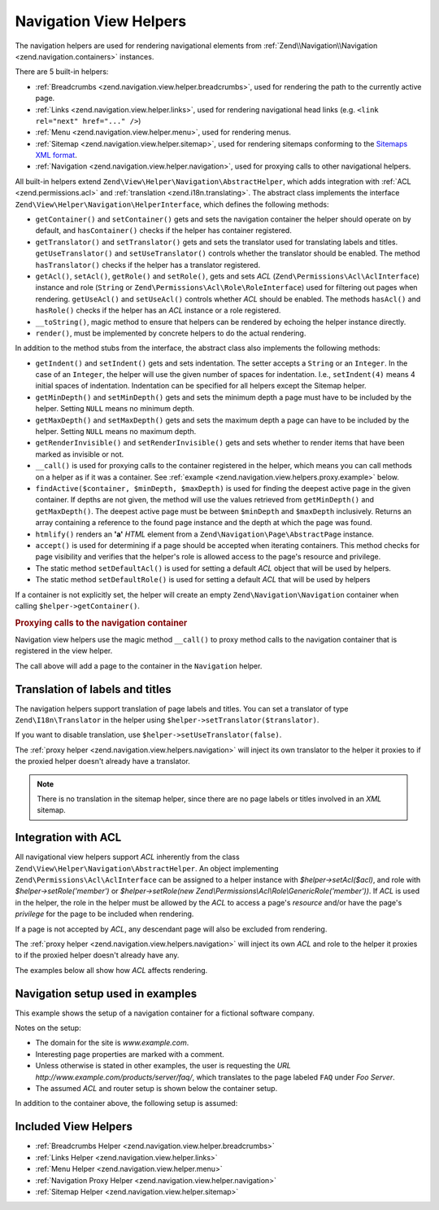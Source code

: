 .. _zend.navigation.view.helpers:

Navigation View Helpers
=======================

The navigation helpers are used for rendering navigational elements from :ref:`Zend\\Navigation\\Navigation
<zend.navigation.containers>` instances.

There are 5 built-in helpers:

- :ref:`Breadcrumbs <zend.navigation.view.helper.breadcrumbs>`, used for rendering the path to the
  currently active page.

- :ref:`Links <zend.navigation.view.helper.links>`, used for rendering navigational head links (e.g.
  ``<link rel="next" href="..." />``)

- :ref:`Menu <zend.navigation.view.helper.menu>`, used for rendering menus.

- :ref:`Sitemap <zend.navigation.view.helper.sitemap>`, used for rendering sitemaps conforming to the
  `Sitemaps XML format`_.

- :ref:`Navigation <zend.navigation.view.helper.navigation>`, used for proxying calls to other
  navigational helpers.

All built-in helpers extend ``Zend\View\Helper\Navigation\AbstractHelper``, which adds integration with :ref:`ACL
<zend.permissions.acl>` and :ref:`translation <zend.i18n.translating>`. The abstract class implements the interface
``Zend\View\Helper\Navigation\HelperInterface``, which defines the following methods:

- ``getContainer()`` and ``setContainer()`` gets and sets the navigation container the helper should operate on by
  default, and ``hasContainer()`` checks if the helper has container registered.

- ``getTranslator()`` and ``setTranslator()`` gets and sets the translator used for translating labels and titles.
  ``getUseTranslator()`` and ``setUseTranslator()`` controls whether the translator should be enabled. The method
  ``hasTranslator()`` checks if the helper has a translator registered.

- ``getAcl()``, ``setAcl()``, ``getRole()`` and ``setRole()``, gets and sets *ACL*
  (``Zend\Permissions\Acl\AclInterface``) instance and role
  (``String`` or ``Zend\Permissions\Acl\Role\RoleInterface``) used for filtering out pages when rendering.
  ``getUseAcl()`` and ``setUseAcl()`` controls whether *ACL* should be enabled. The methods ``hasAcl()`` and
  ``hasRole()`` checks if the helper has an *ACL* instance or a role registered.

- ``__toString()``, magic method to ensure that helpers can be rendered by echoing the helper instance directly.

- ``render()``, must be implemented by concrete helpers to do the actual rendering.

In addition to the method stubs from the interface, the abstract class also implements the following methods:

- ``getIndent()`` and ``setIndent()`` gets and sets indentation. The setter accepts a ``String`` or an ``Integer``.
  In the case of an ``Integer``, the helper will use the given number of spaces for indentation. I.e.,
  ``setIndent(4)`` means 4 initial spaces of indentation. Indentation can be specified for all helpers except the
  Sitemap helper.

- ``getMinDepth()`` and ``setMinDepth()`` gets and sets the minimum depth a page must have to be included by the
  helper. Setting ``NULL`` means no minimum depth.

- ``getMaxDepth()`` and ``setMaxDepth()`` gets and sets the maximum depth a page can have to be included by the
  helper. Setting ``NULL`` means no maximum depth.

- ``getRenderInvisible()`` and ``setRenderInvisible()`` gets and sets whether to render items that have been marked
  as invisible or not.

- ``__call()`` is used for proxying calls to the container registered in the helper, which means you can call
  methods on a helper as if it was a container. See :ref:`example
  <zend.navigation.view.helpers.proxy.example>` below.

- ``findActive($container, $minDepth, $maxDepth)`` is used for finding the deepest active page in the given
  container. If depths are not given, the method will use the values retrieved from ``getMinDepth()`` and
  ``getMaxDepth()``. The deepest active page must be between ``$minDepth`` and ``$maxDepth`` inclusively. Returns
  an array containing a reference to the found page instance and the depth at which the page was found.

- ``htmlify()`` renders an **'a'** *HTML* element from a ``Zend\Navigation\Page\AbstractPage`` instance.

- ``accept()`` is used for determining if a page should be accepted when iterating containers. This method checks
  for page visibility and verifies that the helper's role is allowed access to the page's resource and privilege.

- The static method ``setDefaultAcl()`` is used for setting a default *ACL* object that will be used by helpers.

- The static method ``setDefaultRole()`` is used for setting a default *ACL* that will be used by helpers

If a container is not explicitly set, the helper will create an empty ``Zend\Navigation\Navigation``
container when calling ``$helper->getContainer()``.

.. _zend.navigation.view.helpers.proxy.example:

.. rubric:: Proxying calls to the navigation container

Navigation view helpers use the magic method ``__call()`` to proxy method calls to the navigation container that is
registered in the view helper.

.. code-block:: php
   :linenos:

   $this->navigation()->addPage(array(
       'type' => 'uri',
       'label' => 'New page'));

The call above will add a page to the container in the ``Navigation`` helper.

.. _zend.navigation.view.helpers.i18n:

Translation of labels and titles
--------------------------------

The navigation helpers support translation of page labels and titles. You can set a translator of type
``Zend\I18n\Translator`` in the helper using ``$helper->setTranslator($translator)``.

If you want to disable translation, use ``$helper->setUseTranslator(false)``.

The :ref:`proxy helper <zend.navigation.view.helpers.navigation>` will inject its own translator to the
helper it proxies to if the proxied helper doesn't already have a translator.

.. note::

   There is no translation in the sitemap helper, since there are no page labels or titles involved in an *XML*
   sitemap.

.. _zend.navigation.view.helpers.acl:

Integration with ACL
--------------------

All navigational view helpers support *ACL* inherently from the class
``Zend\View\Helper\Navigation\AbstractHelper``. An object implementing ``Zend\Permissions\Acl\AclInterface`` can be
assigned to a helper instance with *$helper->setAcl($acl)*, and role with *$helper->setRole('member')* or
*$helper->setRole(new Zend\\Permissions\\Acl\\Role\\GenericRole('member'))*. If *ACL* is used in the helper, the
role in the helper must be allowed by the *ACL* to access a page's *resource* and/or have the page's *privilege*
for the page to be included when rendering.

If a page is not accepted by *ACL*, any descendant page will also be excluded from rendering.

The :ref:`proxy helper <zend.navigation.view.helpers.navigation>` will inject its own *ACL* and role to the
helper it proxies to if the proxied helper doesn't already have any.

The examples below all show how *ACL* affects rendering.

.. _zend.navigation.view.helpers.setup:

Navigation setup used in examples
---------------------------------

This example shows the setup of a navigation container for a fictional software company.

Notes on the setup:

- The domain for the site is *www.example.com*.

- Interesting page properties are marked with a comment.

- Unless otherwise is stated in other examples, the user is requesting the *URL*
  *http://www.example.com/products/server/faq/*, which translates to the page labeled ``FAQ`` under *Foo Server*.

- The assumed *ACL* and router setup is shown below the container setup.

.. code-block:: php
   :linenos:

   /*
    * Navigation container (config/array)

    * Each element in the array will be passed to
    * Zend\Navigation\Page\AbstractPage::factory() when constructing
    * the navigation container below.
    */
   $pages = array(
       array(
           'label'      => 'Home',
           'title'      => 'Go Home',
           'module'     => 'default',
           'controller' => 'index',
           'action'     => 'index',
           'order'      => -100 // make sure home is the first page
       ),
       array(
           'label'      => 'Special offer this week only!',
           'module'     => 'store',
           'controller' => 'offer',
           'action'     => 'amazing',
           'visible'    => false // not visible
       ),
       array(
           'label'      => 'Products',
           'module'     => 'products',
           'controller' => 'index',
           'action'     => 'index',
           'pages'      => array(
               array(
                   'label'      => 'Foo Server',
                   'module'     => 'products',
                   'controller' => 'server',
                   'action'     => 'index',
                   'pages'      => array(
                       array(
                           'label'      => 'FAQ',
                           'module'     => 'products',
                           'controller' => 'server',
                           'action'     => 'faq',
                           'rel'        => array(
                               'canonical' => 'http://www.example.com/?page=faq',
                               'alternate' => array(
                                   'module'     => 'products',
                                   'controller' => 'server',
                                   'action'     => 'faq',
                                   'params'     => array('format' => 'xml')
                               )
                           )
                       ),
                       array(
                           'label'      => 'Editions',
                           'module'     => 'products',
                           'controller' => 'server',
                           'action'     => 'editions'
                       ),
                       array(
                           'label'      => 'System Requirements',
                           'module'     => 'products',
                           'controller' => 'server',
                           'action'     => 'requirements'
                       )
                   )
               ),
               array(
                   'label'      => 'Foo Studio',
                   'module'     => 'products',
                   'controller' => 'studio',
                   'action'     => 'index',
                   'pages'      => array(
                       array(
                           'label'      => 'Customer Stories',
                           'module'     => 'products',
                           'controller' => 'studio',
                           'action'     => 'customers'
                       ),
                       array(
                           'label'      => 'Support',
                           'module'     => 'products',
                           'controller' => 'studio',
                           'action'     => 'support'
                       )
                   )
               )
           )
       ),
       array(
           'label'      => 'Company',
           'title'      => 'About us',
           'module'     => 'company',
           'controller' => 'about',
           'action'     => 'index',
           'pages'      => array(
               array(
                   'label'      => 'Investor Relations',
                   'module'     => 'company',
                   'controller' => 'about',
                   'action'     => 'investors'
               ),
               array(
                   'label'      => 'News',
                   'class'      => 'rss', // class
                   'module'     => 'company',
                   'controller' => 'news',
                   'action'     => 'index',
                   'pages'      => array(
                       array(
                           'label'      => 'Press Releases',
                           'module'     => 'company',
                           'controller' => 'news',
                           'action'     => 'press'
                       ),
                       array(
                           'label'      => 'Archive',
                           'route'      => 'archive', // route
                           'module'     => 'company',
                           'controller' => 'news',
                           'action'     => 'archive'
                       )
                   )
               )
           )
       ),
       array(
           'label'      => 'Community',
           'module'     => 'community',
           'controller' => 'index',
           'action'     => 'index',
           'pages'      => array(
               array(
                   'label'      => 'My Account',
                   'module'     => 'community',
                   'controller' => 'account',
                   'action'     => 'index',
                   'resource'   => 'mvc:community.account' // resource
               ),
               array(
                   'label' => 'Forums',
                   'uri'   => 'http://forums.example.com/',
                   'class' => 'external' // class
               )
           )
       ),
       array(
           'label'      => 'Administration',
           'module'     => 'admin',
           'controller' => 'index',
           'action'     => 'index',
           'resource'   => 'mvc:admin', // resource
           'pages'      => array(
               array(
                   'label'      => 'Write new article',
                   'module'     => 'admin',
                   'controller' => 'post',
                   'action'     => 'write'
               )
           )
       )
   );

   // Create container from array
   $container = new Zend\Navigation\Navigation($pages);

   // Store the container in the proxy helper:
   $view->plugin('navigation')->setContainer($container);

   // ...or simply:
   $view->navigation($container);

In addition to the container above, the following setup is assumed:

.. code-block:: php
   :linenos:

   <?php
   // module/MyModule/config/module.config.php

   return array(
       /* ... */
       'router' array(
           'routes' => array(
               'archive' => array(
                   'type'    => 'Segment',
                   'options' => array(
                       'route'    => '/archive/:year',
                       'defaults' => array(
                           'module'     => 'company',
                           'controller' => 'news',
                           'action'     => 'archive',
                           'year'       => (int) date('Y') - 1,
                       ),
                       'constraints' => array(
                           'year' => '\d+',
                       ),
                   ),
               ),
               /* You can have other routes here... */
           ),
       ),
       /* ... */
   );

.. code-block:: php
   :linenos:

   <?php
   // module/MyModule/Module.php

   namespace MyModule;

   use Zend\View\HelperPluginManager;
   use Zend\Permissions\Acl\Acl;
   use Zend\Permissions\Acl\Role\GenericRole;
   use Zend\Permissions\Acl\Resource\GenericResource;

   class Module
   {
       /* ... */
       public function getViewHelperConfig()
       {
           return array(
               'factories' => array(
                   // This will overwrite the native navigation helper
                   'navigation' => function(HelperPluginManager $pm) {
                       // Setup ACL:
                       $acl = new Acl();
                       $acl->addRole(new GenericRole('member'));
                       $acl->addRole(new GenericRole('admin'));
                       $acl->addResource(new GenericResource('mvc:admin'));
                       $acl->addResource(new GenericResource('mvc:community.account'));
                       $acl->allow('member', 'mvc:community.account');
                       $acl->allow('admin', null);

                       // Get an instance of the proxy helper
                       $navigation = $pm->get('Zend\View\Helper\Navigation');

                       // Store ACL and role in the proxy helper:
                       $navigation->setAcl($acl)
                                  ->setRole('member');

                       // Return the new navigation helper instance
                       return $navigation;
                   }
               )
           );
       }
       /* ... */
   }

Included View Helpers
---------------------

- :ref:`Breadcrumbs Helper <zend.navigation.view.helper.breadcrumbs>`
- :ref:`Links Helper <zend.navigation.view.helper.links>`
- :ref:`Menu Helper <zend.navigation.view.helper.menu>`
- :ref:`Navigation Proxy Helper <zend.navigation.view.helper.navigation>`
- :ref:`Sitemap Helper <zend.navigation.view.helper.sitemap>`

.. _`Sitemaps XML format`: http://www.sitemaps.org/protocol.php
